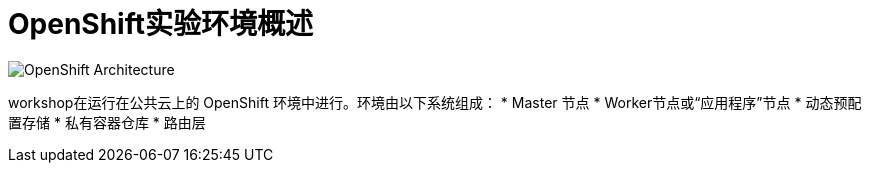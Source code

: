 = OpenShift实验环境概述
:navtitle: OpenShift Architecture

image::common-environment-ocp-architecture.png[OpenShift Architecture]

workshop在运行在公共云上的 OpenShift 环境中进行。环境由以下系统组成：
* Master 节点
* Worker节点或“应用程序”节点
* 动态预配置存储
* 私有容器仓库
* 路由层



